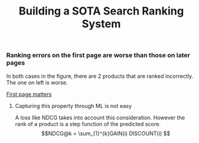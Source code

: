 #+title: Building a SOTA Search Ranking System
*** Ranking errors on the first page are worse than those on later pages
In both cases in the figure, there are 2 products that are ranked incorrectly. The one on left is worse.

[[file:img/myimage.png][First page matters]]

**** Capturing this property through ML is not easy
A loss like NDCG takes into account this consideration. However the rank of a product is a step function of the predicted score.
$$NDCG@k = \sum_{1}^{k}GAIN(i) DISCOUNT(i) $$
